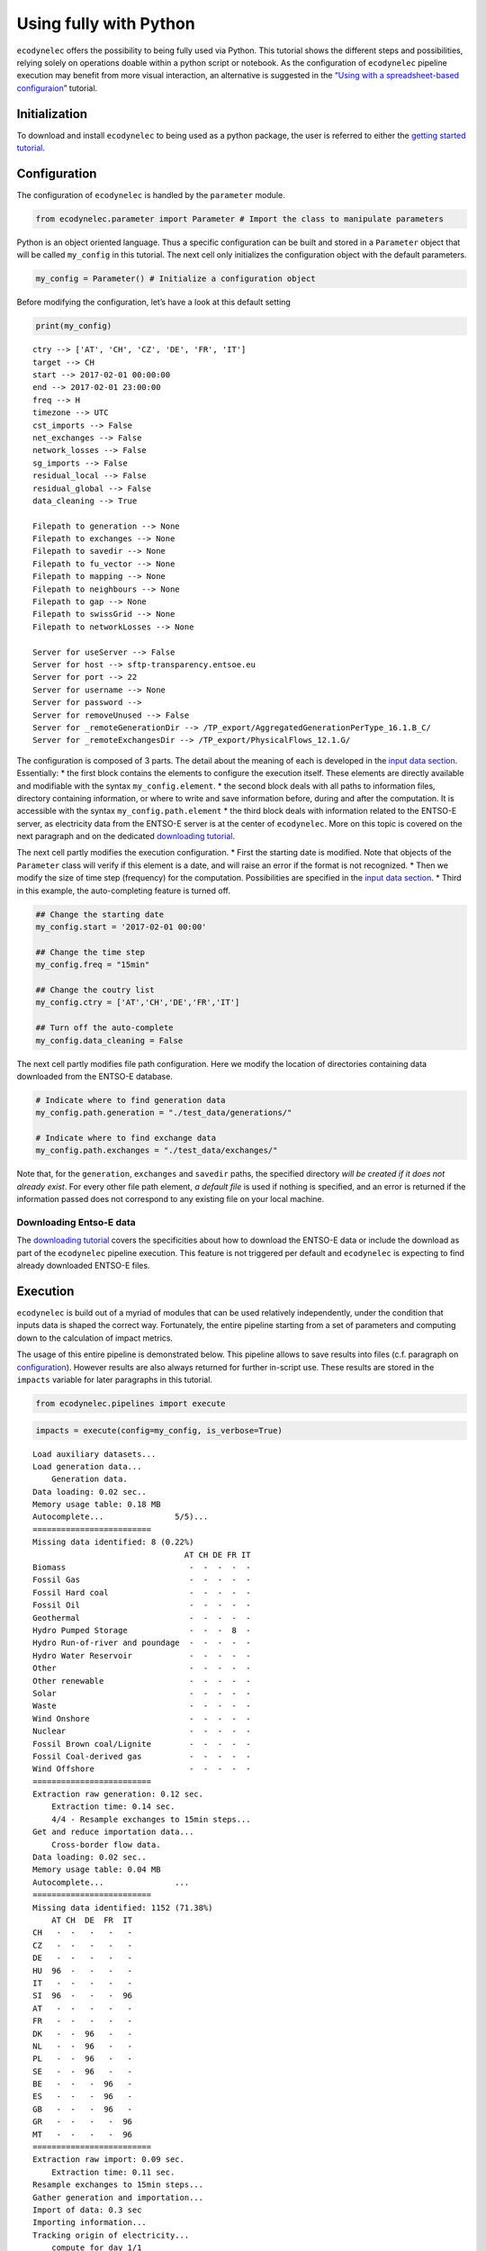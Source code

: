 Using fully with Python
=======================

``ecodynelec`` offers the possibility to being fully used via Python.
This tutorial shows the different steps and possibilities, relying
solely on operations doable within a python script or notebook. As the
configuration of ``ecodynelec`` pipeline execution may benefit from more
visual interaction, an alternative is suggested in the “`Using with a
spreadsheet-based
configuraion <https://ecodynelec.readthedocs.io/en/latest/examples/with_spreadsheet.html>`__”
tutorial.

Initialization
--------------

To download and install ``ecodynelec`` to being used as a python
package, the user is referred to either the `getting started
tutorial <https://ecodynelec.readthedocs.io/en/latest/examples/getting_started.html>`__.

Configuration
-------------

The configuration of ``ecodynelec`` is handled by the ``parameter``
module.

.. code:: ipython3

    from ecodynelec.parameter import Parameter # Import the class to manipulate parameters

Python is an object oriented language. Thus a specific configuration can
be built and stored in a ``Parameter`` object that will be called
``my_config`` in this tutorial. The next cell only initializes the
configuration object with the default parameters.

.. code:: ipython3

    my_config = Parameter() # Initialize a configuration object

Before modifying the configuration, let’s have a look at this default
setting

.. code:: ipython3

    print(my_config)


.. parsed-literal::

    ctry --> ['AT', 'CH', 'CZ', 'DE', 'FR', 'IT']
    target --> CH
    start --> 2017-02-01 00:00:00
    end --> 2017-02-01 23:00:00
    freq --> H
    timezone --> UTC
    cst_imports --> False
    net_exchanges --> False
    network_losses --> False
    sg_imports --> False
    residual_local --> False
    residual_global --> False
    data_cleaning --> True
    
    Filepath to generation --> None
    Filepath to exchanges --> None
    Filepath to savedir --> None
    Filepath to fu_vector --> None
    Filepath to mapping --> None
    Filepath to neighbours --> None
    Filepath to gap --> None
    Filepath to swissGrid --> None
    Filepath to networkLosses --> None
     
    Server for useServer --> False
    Server for host --> sftp-transparency.entsoe.eu
    Server for port --> 22
    Server for username --> None
    Server for password --> 
    Server for removeUnused --> False
    Server for _remoteGenerationDir --> /TP_export/AggregatedGenerationPerType_16.1.B_C/
    Server for _remoteExchangesDir --> /TP_export/PhysicalFlows_12.1.G/
    


The configuration is composed of 3 parts. The detail about the meaning
of each is developed in the `input data
section <https://ecodynelec.readthedocs.io/en/latest/data_input/parameters.html>`__.
Essentially:
* the first block contains the elements to configure the
execution itself. These elements are directly available and modifiable
with the syntax ``my_config.element``.
* the second block deals with
all paths to information files, directory containing information, or
where to write and save information before, during and after the
computation. It is accessible with the syntax ``my_config.path.element``
* the third block deals with information related to the ENTSO-E server,
as electricity data from the ENTSO-E server is at the center of
``ecodynelec``. More on this topic is covered on the next paragraph and
on the dedicated `downloading
tutorial <https://ecodynelec.readthedocs.io/en/latest/examples/downloading.html>`__.

The next cell partly modifies the execution configuration.
* First the starting date is modified. Note that objects of the ``Parameter`` class
will verify if this element is a date, and will raise an error if the format is not
recognized.
* Then we modify the size of time step (frequency) for the computation. Possibilities
are specified in the `input data section <https://ecodynelec.readthedocs.io/en/latest/data_input/parameters.html>`__.
* Third in this example, the auto-completing feature is turned off.

.. code:: ipython3

    ## Change the starting date
    my_config.start = '2017-02-01 00:00'
    
    ## Change the time step
    my_config.freq = "15min"
    
    ## Change the coutry list
    my_config.ctry = ['AT','CH','DE','FR','IT']
    
    ## Turn off the auto-complete
    my_config.data_cleaning = False

The next cell partly modifies file path configuration. Here we modify
the location of directories containing data downloaded from the ENTSO-E
database.

.. code:: ipython3

    # Indicate where to find generation data
    my_config.path.generation = "./test_data/generations/"
    
    # Indicate where to find exchange data
    my_config.path.exchanges = "./test_data/exchanges/"

Note that, for the ``generation``, ``exchanges`` and ``savedir`` paths,
the specified directory *will be created if it does not already exist*.
For every other file path element, *a default file* is used if nothing
is specified, and an error is returned if the information passed does
not correspond to any existing file on your local machine.

Downloading Entso-E data
~~~~~~~~~~~~~~~~~~~~~~~~

The `downloading
tutorial <https://ecodynelec.readthedocs.io/en/latest/examples/downloading.html>`__
covers the specificities about how to download the ENTSO-E data or
include the download as part of the ``ecodynelec`` pipeline execution.
This feature is not triggered per default and ``ecodynelec`` is
expecting to find already downloaded ENTSO-E files.

Execution
---------

``ecodynelec`` is build out of a myriad of modules that can be used
relatively independently, under the condition that inputs data is shaped
the correct way. Fortunately, the entire pipeline starting from a set of
parameters and computing down to the calculation of impact metrics.

The usage of this entire pipeline is demonstrated below. This pipeline
allows to save results into files (c.f. paragraph on
`configuration <https://ecodynelec.readthedocs.io/en/latest/examples/with_python.html#configuration>`__).
However results are also always returned for further in-script use.
These results are stored in the ``impacts`` variable for later
paragraphs in this tutorial.

.. code:: ipython3

    from ecodynelec.pipelines import execute

.. code:: ipython3

    impacts = execute(config=my_config, is_verbose=True)


.. parsed-literal::

    Load auxiliary datasets...
    Load generation data...
    	Generation data.
    Data loading: 0.02 sec..
    Memory usage table: 0.18 MB
    Autocomplete...               5/5)...
    =========================
    Missing data identified: 8 (0.22%)
                                    AT CH DE FR IT
    Biomass                          -  -  -  -  -
    Fossil Gas                       -  -  -  -  -
    Fossil Hard coal                 -  -  -  -  -
    Fossil Oil                       -  -  -  -  -
    Geothermal                       -  -  -  -  -
    Hydro Pumped Storage             -  -  -  8  -
    Hydro Run-of-river and poundage  -  -  -  -  -
    Hydro Water Reservoir            -  -  -  -  -
    Other                            -  -  -  -  -
    Other renewable                  -  -  -  -  -
    Solar                            -  -  -  -  -
    Waste                            -  -  -  -  -
    Wind Onshore                     -  -  -  -  -
    Nuclear                          -  -  -  -  -
    Fossil Brown coal/Lignite        -  -  -  -  -
    Fossil Coal-derived gas          -  -  -  -  -
    Wind Offshore                    -  -  -  -  -
    =========================
    Extraction raw generation: 0.12 sec.             
    	Extraction time: 0.14 sec.
    	4/4 - Resample exchanges to 15min steps...
    Get and reduce importation data...
    	Cross-border flow data.
    Data loading: 0.02 sec..
    Memory usage table: 0.04 MB
    Autocomplete...               ...
    =========================
    Missing data identified: 1152 (71.38%)
        AT CH  DE  FR  IT
    CH   -  -   -   -   -
    CZ   -  -   -   -   -
    DE   -  -   -   -   -
    HU  96  -   -   -   -
    IT   -  -   -   -   -
    SI  96  -   -   -  96
    AT   -  -   -   -   -
    FR   -  -   -   -   -
    DK   -  -  96   -   -
    NL   -  -  96   -   -
    PL   -  -  96   -   -
    SE   -  -  96   -   -
    BE   -  -   -  96   -
    ES   -  -   -  96   -
    GB   -  -   -  96   -
    GR   -  -   -   -  96
    MT   -  -   -   -  96
    =========================
    Extraction raw import: 0.09 sec.             
    	Extraction time: 0.11 sec.
    Resample exchanges to 15min steps...
    Gather generation and importation...
    Import of data: 0.3 sec
    Importing information...
    Tracking origin of electricity...
    	compute for day 1/1   
    	Electricity tracking: 0.8 sec.
    
    Compute the electricity impacts...
    	Global...
    	Climate Change...
    	Human carcinogenic toxicity...
    	Fine particulate matter formation...
    	Land use...
    Impact computation: 0.0 sec.
    Adapt timezone: UTC >> UTC
    done.


Outcome and Visualization
-------------------------

The outcome is stored in files and returned for further in-script use.
In the previous section, results were stored in the ``impacts``
variable. The current section highlights the content returned and shows
some basic possibilities for data visualization.

.. code:: ipython3

    import numpy as np
    import pandas as pd

Description of the outcome
~~~~~~~~~~~~~~~~~~~~~~~~~~

The ``impacts`` variable contains a collection of tables. This
collection is a ``dict`` with one ``Global`` key, and one other key per
impact category:

.. code:: ipython3

    print(impacts.keys())


.. parsed-literal::

    dict_keys(['Global', 'Climate Change', 'Human carcinogenic toxicity', 'Fine particulate matter formation', 'Land use'])


The ``Global`` table is the *sum across all technologies* for each
index, as it is shown for the first few time steps:

.. code:: ipython3

    display(impacts['Global'].head())



.. raw:: html

    <div>
    <style scoped>
        .dataframe tbody tr th:only-of-type {
            vertical-align: middle;
        }
    
        .dataframe tbody tr th {
            vertical-align: top;
        }
    
        .dataframe thead th {
            text-align: right;
        }
    </style>
    <table border="1" class="dataframe">
      <thead>
        <tr style="text-align: right;">
          <th></th>
          <th>Climate Change</th>
          <th>Human carcinogenic toxicity</th>
          <th>Fine particulate matter formation</th>
          <th>Land use</th>
        </tr>
      </thead>
      <tbody>
        <tr>
          <th>2017-02-01 00:00:00</th>
          <td>0.460800</td>
          <td>0.030586</td>
          <td>0.000353</td>
          <td>0.007269</td>
        </tr>
        <tr>
          <th>2017-02-01 00:15:00</th>
          <td>0.460092</td>
          <td>0.030610</td>
          <td>0.000353</td>
          <td>0.007258</td>
        </tr>
        <tr>
          <th>2017-02-01 00:30:00</th>
          <td>0.460153</td>
          <td>0.030682</td>
          <td>0.000353</td>
          <td>0.007247</td>
        </tr>
        <tr>
          <th>2017-02-01 00:45:00</th>
          <td>0.457920</td>
          <td>0.030642</td>
          <td>0.000348</td>
          <td>0.007215</td>
        </tr>
        <tr>
          <th>2017-02-01 01:00:00</th>
          <td>0.458639</td>
          <td>0.030747</td>
          <td>0.000349</td>
          <td>0.007192</td>
        </tr>
      </tbody>
    </table>
    </div>


The other tables are, for each impact category, the breakdown into all
possible sources:

.. code:: ipython3

    for i in impacts: # Iterate for all impact categories
        if i=='Global': continue; # Skip the Global, already visualized above.
        
        print(f"#############\nimpacts for {i}:")
        display( impacts[i].head(3).T ) # Transpose table for readability


.. parsed-literal::

    #############
    impacts for Climate Change:



.. raw:: html

    <div>
    <style scoped>
        .dataframe tbody tr th:only-of-type {
            vertical-align: middle;
        }
    
        .dataframe tbody tr th {
            vertical-align: top;
        }
    
        .dataframe thead th {
            text-align: right;
        }
    </style>
    <table border="1" class="dataframe">
      <thead>
        <tr style="text-align: right;">
          <th></th>
          <th>2017-02-01 00:00:00</th>
          <th>2017-02-01 00:15:00</th>
          <th>2017-02-01 00:30:00</th>
        </tr>
        <tr>
          <th>Climate Change_source</th>
          <th></th>
          <th></th>
          <th></th>
        </tr>
      </thead>
      <tbody>
        <tr>
          <th>Mix_Other</th>
          <td>0.006686</td>
          <td>0.006624</td>
          <td>0.006525</td>
        </tr>
        <tr>
          <th>Biomass_AT</th>
          <td>0.000330</td>
          <td>0.000325</td>
          <td>0.000317</td>
        </tr>
        <tr>
          <th>Fossil_Brown_coal/Lignite_AT</th>
          <td>0.000000</td>
          <td>0.000000</td>
          <td>0.000000</td>
        </tr>
        <tr>
          <th>Fossil_Coal-derived_gas_AT</th>
          <td>0.000000</td>
          <td>0.000000</td>
          <td>0.000000</td>
        </tr>
        <tr>
          <th>Fossil_Gas_AT</th>
          <td>0.018306</td>
          <td>0.017540</td>
          <td>0.017000</td>
        </tr>
        <tr>
          <th>...</th>
          <td>...</td>
          <td>...</td>
          <td>...</td>
        </tr>
        <tr>
          <th>Other_renewable_IT</th>
          <td>0.000000</td>
          <td>0.000000</td>
          <td>0.000000</td>
        </tr>
        <tr>
          <th>Solar_IT</th>
          <td>0.000000</td>
          <td>0.000000</td>
          <td>0.000000</td>
        </tr>
        <tr>
          <th>Waste_IT</th>
          <td>0.000000</td>
          <td>0.000000</td>
          <td>0.000000</td>
        </tr>
        <tr>
          <th>Wind_Offshore_IT</th>
          <td>0.000000</td>
          <td>0.000000</td>
          <td>0.000000</td>
        </tr>
        <tr>
          <th>Wind_Onshore_IT</th>
          <td>0.000000</td>
          <td>0.000000</td>
          <td>0.000000</td>
        </tr>
      </tbody>
    </table>
    <p>101 rows × 3 columns</p>
    </div>


.. parsed-literal::

    #############
    impacts for Human carcinogenic toxicity:



.. raw:: html

    <div>
    <style scoped>
        .dataframe tbody tr th:only-of-type {
            vertical-align: middle;
        }
    
        .dataframe tbody tr th {
            vertical-align: top;
        }
    
        .dataframe thead th {
            text-align: right;
        }
    </style>
    <table border="1" class="dataframe">
      <thead>
        <tr style="text-align: right;">
          <th></th>
          <th>2017-02-01 00:00:00</th>
          <th>2017-02-01 00:15:00</th>
          <th>2017-02-01 00:30:00</th>
        </tr>
        <tr>
          <th>Human carcinogenic toxicity_source</th>
          <th></th>
          <th></th>
          <th></th>
        </tr>
      </thead>
      <tbody>
        <tr>
          <th>Mix_Other</th>
          <td>0.000446</td>
          <td>0.000442</td>
          <td>0.000435</td>
        </tr>
        <tr>
          <th>Biomass_AT</th>
          <td>0.000023</td>
          <td>0.000022</td>
          <td>0.000022</td>
        </tr>
        <tr>
          <th>Fossil_Brown_coal/Lignite_AT</th>
          <td>0.000000</td>
          <td>0.000000</td>
          <td>0.000000</td>
        </tr>
        <tr>
          <th>Fossil_Coal-derived_gas_AT</th>
          <td>0.000000</td>
          <td>0.000000</td>
          <td>0.000000</td>
        </tr>
        <tr>
          <th>Fossil_Gas_AT</th>
          <td>0.000132</td>
          <td>0.000126</td>
          <td>0.000122</td>
        </tr>
        <tr>
          <th>...</th>
          <td>...</td>
          <td>...</td>
          <td>...</td>
        </tr>
        <tr>
          <th>Other_renewable_IT</th>
          <td>0.000000</td>
          <td>0.000000</td>
          <td>0.000000</td>
        </tr>
        <tr>
          <th>Solar_IT</th>
          <td>0.000000</td>
          <td>0.000000</td>
          <td>0.000000</td>
        </tr>
        <tr>
          <th>Waste_IT</th>
          <td>0.000000</td>
          <td>0.000000</td>
          <td>0.000000</td>
        </tr>
        <tr>
          <th>Wind_Offshore_IT</th>
          <td>0.000000</td>
          <td>0.000000</td>
          <td>0.000000</td>
        </tr>
        <tr>
          <th>Wind_Onshore_IT</th>
          <td>0.000000</td>
          <td>0.000000</td>
          <td>0.000000</td>
        </tr>
      </tbody>
    </table>
    <p>101 rows × 3 columns</p>
    </div>


.. parsed-literal::

    #############
    impacts for Fine particulate matter formation:



.. raw:: html

    <div>
    <style scoped>
        .dataframe tbody tr th:only-of-type {
            vertical-align: middle;
        }
    
        .dataframe tbody tr th {
            vertical-align: top;
        }
    
        .dataframe thead th {
            text-align: right;
        }
    </style>
    <table border="1" class="dataframe">
      <thead>
        <tr style="text-align: right;">
          <th></th>
          <th>2017-02-01 00:00:00</th>
          <th>2017-02-01 00:15:00</th>
          <th>2017-02-01 00:30:00</th>
        </tr>
        <tr>
          <th>Fine particulate matter formation_source</th>
          <th></th>
          <th></th>
          <th></th>
        </tr>
      </thead>
      <tbody>
        <tr>
          <th>Mix_Other</th>
          <td>0.000010</td>
          <td>0.000010</td>
          <td>0.000010</td>
        </tr>
        <tr>
          <th>Biomass_AT</th>
          <td>0.000001</td>
          <td>0.000001</td>
          <td>0.000001</td>
        </tr>
        <tr>
          <th>Fossil_Brown_coal/Lignite_AT</th>
          <td>0.000000</td>
          <td>0.000000</td>
          <td>0.000000</td>
        </tr>
        <tr>
          <th>Fossil_Coal-derived_gas_AT</th>
          <td>0.000000</td>
          <td>0.000000</td>
          <td>0.000000</td>
        </tr>
        <tr>
          <th>Fossil_Gas_AT</th>
          <td>0.000006</td>
          <td>0.000006</td>
          <td>0.000005</td>
        </tr>
        <tr>
          <th>...</th>
          <td>...</td>
          <td>...</td>
          <td>...</td>
        </tr>
        <tr>
          <th>Other_renewable_IT</th>
          <td>0.000000</td>
          <td>0.000000</td>
          <td>0.000000</td>
        </tr>
        <tr>
          <th>Solar_IT</th>
          <td>0.000000</td>
          <td>0.000000</td>
          <td>0.000000</td>
        </tr>
        <tr>
          <th>Waste_IT</th>
          <td>0.000000</td>
          <td>0.000000</td>
          <td>0.000000</td>
        </tr>
        <tr>
          <th>Wind_Offshore_IT</th>
          <td>0.000000</td>
          <td>0.000000</td>
          <td>0.000000</td>
        </tr>
        <tr>
          <th>Wind_Onshore_IT</th>
          <td>0.000000</td>
          <td>0.000000</td>
          <td>0.000000</td>
        </tr>
      </tbody>
    </table>
    <p>101 rows × 3 columns</p>
    </div>


.. parsed-literal::

    #############
    impacts for Land use:



.. raw:: html

    <div>
    <style scoped>
        .dataframe tbody tr th:only-of-type {
            vertical-align: middle;
        }
    
        .dataframe tbody tr th {
            vertical-align: top;
        }
    
        .dataframe thead th {
            text-align: right;
        }
    </style>
    <table border="1" class="dataframe">
      <thead>
        <tr style="text-align: right;">
          <th></th>
          <th>2017-02-01 00:00:00</th>
          <th>2017-02-01 00:15:00</th>
          <th>2017-02-01 00:30:00</th>
        </tr>
        <tr>
          <th>Land use_source</th>
          <th></th>
          <th></th>
          <th></th>
        </tr>
      </thead>
      <tbody>
        <tr>
          <th>Mix_Other</th>
          <td>0.000192</td>
          <td>0.000191</td>
          <td>0.000188</td>
        </tr>
        <tr>
          <th>Biomass_AT</th>
          <td>0.001014</td>
          <td>0.000997</td>
          <td>0.000974</td>
        </tr>
        <tr>
          <th>Fossil_Brown_coal/Lignite_AT</th>
          <td>0.000000</td>
          <td>0.000000</td>
          <td>0.000000</td>
        </tr>
        <tr>
          <th>Fossil_Coal-derived_gas_AT</th>
          <td>0.000000</td>
          <td>0.000000</td>
          <td>0.000000</td>
        </tr>
        <tr>
          <th>Fossil_Gas_AT</th>
          <td>0.000068</td>
          <td>0.000065</td>
          <td>0.000063</td>
        </tr>
        <tr>
          <th>...</th>
          <td>...</td>
          <td>...</td>
          <td>...</td>
        </tr>
        <tr>
          <th>Other_renewable_IT</th>
          <td>0.000000</td>
          <td>0.000000</td>
          <td>0.000000</td>
        </tr>
        <tr>
          <th>Solar_IT</th>
          <td>0.000000</td>
          <td>0.000000</td>
          <td>0.000000</td>
        </tr>
        <tr>
          <th>Waste_IT</th>
          <td>0.000000</td>
          <td>0.000000</td>
          <td>0.000000</td>
        </tr>
        <tr>
          <th>Wind_Offshore_IT</th>
          <td>0.000000</td>
          <td>0.000000</td>
          <td>0.000000</td>
        </tr>
        <tr>
          <th>Wind_Onshore_IT</th>
          <td>0.000000</td>
          <td>0.000000</td>
          <td>0.000000</td>
        </tr>
      </tbody>
    </table>
    <p>101 rows × 3 columns</p>
    </div>


Group per country
~~~~~~~~~~~~~~~~~

The following piece of code suggests a basic visualization of the
Climate Change category, grouping the results per country of origin of
the tracked electricity.

.. code:: ipython3

    def compute_per_country(results):
        """Function to group results per country"""
        countries = np.unique([c.split("_")[-1] for c in results.columns]) # List of countries
        
        per_country = []
        for c in countries:
            cols = [k for k in results.columns if k[-3:]==f"_{c}"]
            per_country.append(pd.Series(results.loc[:,cols].sum(axis=1), name=c))
            
        return pd.concat(per_country,axis=1)

.. code:: ipython3

    gwp_per_country = compute_per_country(impacts['Climate Change']) # Group Climate Change index impacts per country
    gwp_per_country.plot.area(figsize=(12,4), legend='reverse', color=['r','w','y','b','c','k'],
                              title="Some visualization of the GWP aggregated per country"); # Build the graph



.. image:: images/graph_CC_country.png


Group per production type
~~~~~~~~~~~~~~~~~~~~~~~~~

The following piece of code suggests a basic visualization of the
Climate Change category, grouping the results per technology of origin
of the tracked electricity.

.. code:: ipython3

    def compute_per_type(results):
        """Function to group datasets per type of unit, regardless of the country of origin"""
        unit_list = np.unique([k[:-3] if k[-3]=="_" else k for k in results.columns]) # List the different production units
        
        per_unit = []
        for u in unit_list:
            cols = [k for k in results.columns if k[:-3]==u] # collect the useful columns
            per_unit.append(pd.Series(results.loc[:,cols].sum(axis=1), name=u)) # aggregate
    
        return pd.concat(per_unit,axis=1)

.. code:: ipython3

    es13_per_type = compute_per_type(impacts['Climate Change']) # Group Climate Change index impacts per country
    es13_per_type.plot.area(figsize=(12,8), legend='reverse',
                            title="Some visualization of the Climate Change index aggregated per source"); # Build the graph



.. image:: images/graph_CC_source.png

